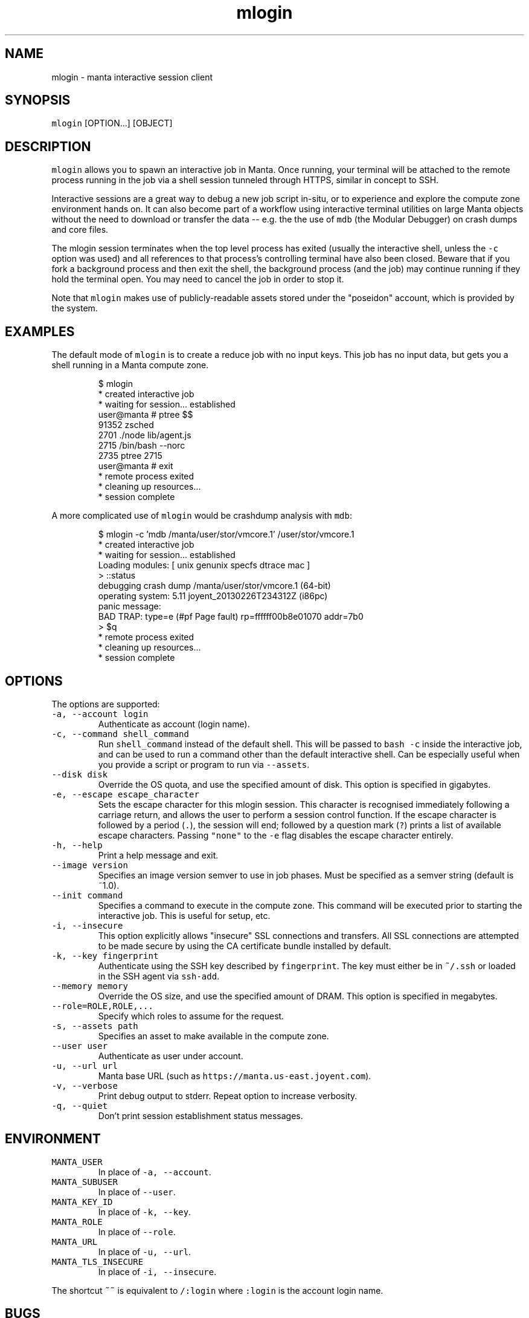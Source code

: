 .TH mlogin 1 "August 2017" Manta "Manta Commands"
.SH NAME
.PP
mlogin \- manta interactive session client
.SH SYNOPSIS
.PP
\fB\fCmlogin\fR [OPTION...] [OBJECT]
.SH DESCRIPTION
.PP
\fB\fCmlogin\fR allows you to spawn an interactive job in Manta. Once running, your
terminal will be attached to the remote process running in the job via a shell
session tunneled through HTTPS, similar in concept to SSH.
.PP
Interactive sessions are a great way to debug a new job script in\-situ, or to
experience and explore the compute zone environment hands on.  It can also
become part of a workflow using interactive terminal utilities on large Manta
objects without the need to download or transfer the data \-\- e.g. the the use
of \fB\fCmdb\fR (the Modular Debugger) on crash dumps and core files.
.PP
The mlogin session terminates when the top level process has exited (usually the
interactive shell, unless the \fB\fC\-c\fR option was used) and all references to that
process's controlling terminal have also been closed.  Beware that if you fork a
background process and then exit the shell, the background process (and the job)
may continue running if they hold the terminal open.  You may need to cancel the
job in order to stop it.
.PP
Note that \fB\fCmlogin\fR makes use of publicly\-readable assets stored under the
"poseidon" account, which is provided by the system.
.SH EXAMPLES
.PP
The default mode of \fB\fCmlogin\fR is to create a reduce job with no input keys.  This
job has no input data, but gets you a shell running in a Manta compute zone.
.PP
.RS
.nf
$ mlogin
 * created interactive job
 * waiting for session... established
user@manta # ptree $$
91352 zsched
  2701  ./node lib/agent.js
    2715  /bin/bash \-\-norc
      2735  ptree 2715
user@manta # exit
 * remote process exited
 * cleaning up resources...
 * session complete
.fi
.RE
.PP
A more complicated use of \fB\fCmlogin\fR would be crashdump analysis with \fB\fCmdb\fR:
.PP
.RS
.nf
$ mlogin \-c 'mdb /manta/user/stor/vmcore.1' /user/stor/vmcore.1
 * created interactive job
 * waiting for session... established
Loading modules: [ unix genunix specfs dtrace mac ]
> ::status
debugging crash dump /manta/user/stor/vmcore.1 (64\-bit)
operating system: 5.11 joyent_20130226T234312Z (i86pc)
panic message:
BAD TRAP: type=e (#pf Page fault) rp=ffffff00b8e01070 addr=7b0
> $q
 * remote process exited
 * cleaning up resources...
 * session complete
.fi
.RE
.SH OPTIONS
.PP
The options are supported:
.TP
\fB\fC\-a, \-\-account login\fR
Authenticate as account (login name).
.TP
\fB\fC\-c, \-\-command shell_command\fR
Run \fB\fCshell_command\fR instead of the default shell. This will be passed to
\fB\fCbash \-c\fR inside the interactive job, and can be used to run a command
other than the default interactive shell.  Can be especially useful when
you provide a script or program to run via \fB\fC\-\-assets\fR\&.
.TP
\fB\fC\-\-disk disk\fR
Override the OS quota, and use the specified amount of disk.
This option is specified in gigabytes.
.TP
\fB\fC\-e, \-\-escape escape_character\fR
Sets the escape character for this mlogin session.  This character is
recognised immediately following a carriage return, and allows the user
to perform a session control function.  If the escape character is
followed by a period (\fB\fC\&.\fR), the session will end; followed by a
question mark (\fB\fC?\fR) prints a list of available escape characters.
Passing \fB\fC"none"\fR to the \fB\fC\-e\fR flag disables the escape character entirely.
.TP
\fB\fC\-h, \-\-help\fR
Print a help message and exit.
.TP
\fB\fC\-\-image version\fR
Specifies an image version semver to use in job phases.  Must be specified as
a semver string (default is ~1.0).
.TP
\fB\fC\-\-init command\fR
Specifies a command to execute in the compute zone.  This command will be
executed prior to starting the interactive job.  This is useful for setup,
etc.
.TP
\fB\fC\-i, \-\-insecure\fR
This option explicitly allows "insecure" SSL connections and transfers.  All
SSL connections are attempted to be made secure by using the CA certificate
bundle installed by default.
.TP
\fB\fC\-k, \-\-key fingerprint\fR
Authenticate using the SSH key described by \fB\fCfingerprint\fR\&.  The key must
either be in \fB\fC~/.ssh\fR or loaded in the SSH agent via \fB\fCssh\-add\fR\&.
.TP
\fB\fC\-\-memory memory\fR
Override the OS size, and use the specified amount of DRAM.
This option is specified in megabytes.
.TP
\fB\fC\-\-role=ROLE,ROLE,...\fR
Specify which roles to assume for the request.
.TP
\fB\fC\-s, \-\-assets path\fR
Specifies an asset to make available in the compute zone.
.TP
\fB\fC\-\-user user\fR
Authenticate as user under account.
.TP
\fB\fC\-u, \-\-url url\fR
Manta base URL (such as \fB\fChttps://manta.us\-east.joyent.com\fR).
.TP
\fB\fC\-v, \-\-verbose\fR
Print debug output to stderr.  Repeat option to increase verbosity.
.TP
\fB\fC\-q, \-\-quiet\fR
Don't print session establishment status messages.
.SH ENVIRONMENT
.TP
\fB\fCMANTA_USER\fR
In place of \fB\fC\-a, \-\-account\fR\&.
.TP
\fB\fCMANTA_SUBUSER\fR
In place of \fB\fC\-\-user\fR\&.
.TP
\fB\fCMANTA_KEY_ID\fR
In place of \fB\fC\-k, \-\-key\fR\&.
.TP
\fB\fCMANTA_ROLE\fR
In place of \fB\fC\-\-role\fR\&.
.TP
\fB\fCMANTA_URL\fR
In place of \fB\fC\-u, \-\-url\fR\&.
.TP
\fB\fCMANTA_TLS_INSECURE\fR
In place of \fB\fC\-i, \-\-insecure\fR\&.
.PP
The shortcut \fB\fC~~\fR is equivalent to \fB\fC/:login\fR
where \fB\fC:login\fR is the account login name.
.SH BUGS
.PP
DSA keys do not work when loaded via the SSH agent.
.PP
Report bugs at Github
\[la]https://github.com/joyent/node-manta/issues\[ra]
